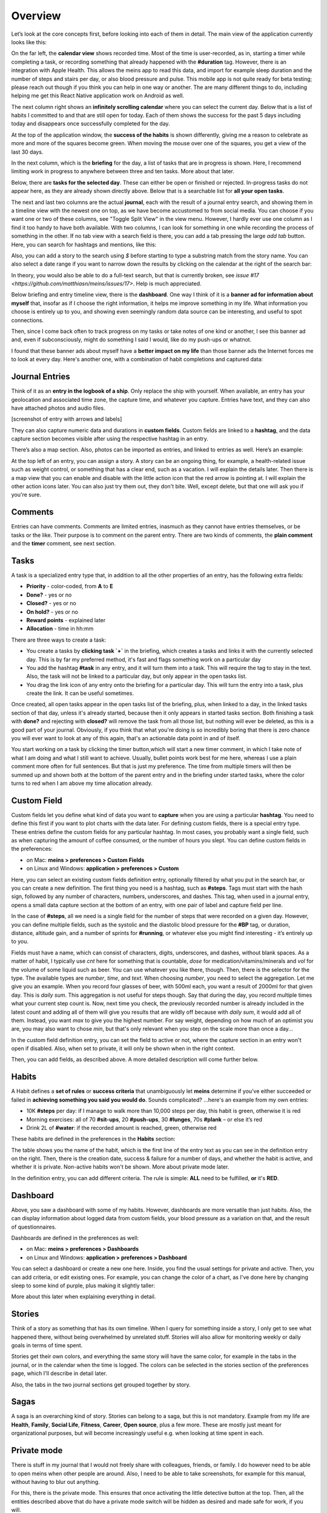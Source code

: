 Overview
========

Let’s look at the core concepts first, before looking into each of them in detail. The main view of the application currently looks like this:

.. image:: ./images/20181217_2250_overview.png

On the far left, the **calendar view** shows recorded time. Most of the time is user-recorded, as in, starting a timer while completing a task, or recording something that already happened with the **#duration** tag. However, there is an integration with Apple Health. This allows the meins app to read this data, and import for example sleep duration and the number of steps and stairs per day, or also blood pressure and pulse. This mobile app is not quite ready for beta testing; please reach out though if you think you can help in one way or another. The are many different things to do, including helping me get this React Native application work on Android as well.

The next column right shows an **infinitely scrolling calendar** where you can select the current day. Below that is a list of habits I committed to and that are still open for today. Each of them shows the success for the past 5 days including today and disappears once successfully completed for the day.

At the top of the application window, the **success of the habits** is shown differently, giving me a reason to celebrate as more and more of the squares become green. When moving the mouse over one of the squares, you get a view of the last 30 days.

In the next column, which is the **briefing** for the day, a list of tasks that are in progress is shown. Here, I recommend limiting work in progress to anywhere between three and ten tasks. More about that later.

Below, there are **tasks for the selected day**. These can either be open or finished or rejected. In-progress tasks do not appear here, as they are already shown directly above. Below that is a searchable list for **all your open tasks**.

The next and last two columns are the actual **journal**, each with the result of a journal entry search, and showing them in a timeline view with the newest one on top, as we have become accustomed to from social media. You can choose if you want one or two of these columns, see "Toggle Split View" in the view menu. However, I hardly ever use one column as I find it too handy to have both available. With two columns, I can look for something in one while recording the process of something in the other. If no tab view with a search field is there, you can add a tab pressing the large `add tab` button. Here, you can search for hashtags and mentions, like this:

.. image:: ./images/20181219_1039_search.png

Also, you can add a story to the search using `$` before starting to type a substring match from the story name. You can also select a date range if you want to narrow down the results by clicking on the calendar at the right of the search bar:

.. image:: ./images/20181219_1046_search.png

In theory, you would also be able to do a full-text search, but that is currently broken, see
`issue #17 <https://github.com/matthiasn/meins/issues/17>`. Help is much appreciated.

Below briefing and entry timeline view, there is the **dashboard**. One way I think of it is a **banner ad for information about myself** that, insofar as if I choose the right information, it helps me improve something in my life. What information you choose is entirely up to you, and showing even seemingly random data source can be interesting, and useful to spot connections.

Then, since I come back often to track progress on my tasks or take notes of one kind or another, I see this banner ad  and, even if subconsciously, might do something I said I would, like do my push-ups or whatnot.

I found that these banner ads about myself have a **better impact on my life** than those banner ads the Internet forces me to look at every day. Here's another one, with a combination of habit completions and captured data:

.. image:: ./images/20181219_1052_dashboard.png



Journal Entries
---------------

Think of it as an **entry in the logbook of a ship**. Only replace the ship with yourself. When available, an entry has your geolocation and associated time zone, the capture time, and whatever you capture. Entries have text, and they can also have attached photos and audio files.

[screenshot of entry with arrows and labels]


They can also capture numeric data and durations in **custom fields**. Custom fields are linked to a **hashtag**, and the data capture section becomes visible after using the respective hashtag in an entry.


There’s also a map section. Also, photos can be imported as entries, and linked to entries as well. Here’s an example:

.. image:: ./images/20181219_1148_running.png


At the top left of an entry, you can assign a story. A story can be an ongoing thing, for example, a health-related issue such as weight control, or something that has a clear end, such as a vacation. I will explain the details later. Then there is a map view that you can enable and disable with the little action icon that the red arrow is pointing at. I will explain the other action icons later. You can also just try them out, they don't bite. Well, except delete, but that one will ask you if you're sure.



Comments
--------

Entries can have comments. Comments are limited entries, inasmuch as they cannot have entries themselves, or be tasks or the like. Their purpose is to comment on the parent entry. There are two kinds of comments, the **plain comment** and the **timer** comment, see next section.



Tasks
-----

A task is a specialized entry type that, in addition to all the other properties of an entry, has the following extra fields:

- **Priority** - color-coded, from **A** to **E**
- **Done?** - yes or no
- **Closed?** - yes or no
- **On hold?** - yes or no
- **Reward points** - explained later
- **Allocation** - time in hh:mm

.. image:: ./images/20181219_1448_task.png

There are three ways to create a task:

- You create a tasks by **clicking task  `+`** in the briefing, which creates a tasks and links it with the currently selected day. This is by far my preferred method, it's fast and flags something work on a particular day
- You add the hashtag **#task** in any entry, and it will turn them into a task. This will require the tag to stay in the text. Also, the task will not be linked to a particular day, but only appear in the open tasks list.
- You drag the link icon of any entry onto the briefing for a particular day. This will turn the entry into a task, plus create the link. It can be useful sometimes.

Once created, all open tasks appear in the open tasks list of the briefing, plus, when linked to a day, in the linked tasks section of that day, unless it's already started, because then it only appears in started tasks section. Both finishing a task with **done?** and rejecting with **closed?** will remove the task from all those list, but nothing will ever be deleted, as this is a good part of your journal. Obviously, if you think that what you're doing is so incredibly boring that there is zero chance you will ever want to look at any of this again, that's an actionable data point in and of itself.

.. image:: ./images/20181219_1449_task.png

You start working on a task by clicking the timer button,which will start a new timer comment, in which I take note of what I am doing and what I still want to achieve. Usually, bullet points work best for me here, whereas I use a plain comment more often for full sentences. But that is just my preference. The time from multiple timers will then be summed up and shown both at the bottom of the parent entry and in the briefing under started tasks, where the color turns to red when I am above my time allocation already.



Custom Field
------------

Custom fields let you define what kind of data you want to **capture** when you are using a particular **hashtag**. You need to define this first if you want to plot charts with the data later. For defining custom fields, there is a special entry type. These entries define the custom fields for any particular hashtag. In most cases, you probably want a single field, such as when capturing the amount of coffee consumed, or the number of hours you slept. You can define custom fields in the preferences:

- on Mac: **meins > preferences > Custom Fields**
- on Linux and Windows:  **application > preferences > Custom**


Here, you can select an existing custom fields definition entry, optionally filtered by what you put in the search bar, or you can create a new definition. The first thing you need is a hashtag, such as **#steps**. Tags must start with the hash sign, followed by any number of characters, numbers, underscores, and dashes. This tag, when used in a journal entry, opens a small data capture section at the bottom of an entry, with one pair of label and capture field per line.

In the case of **#steps**, all we need is a single field for the number of steps that were recorded on a given day. However, you can define multiple fields, such as the systolic and the diastolic blood pressure for the **#BP** tag, or duration, distance, altitude gain, and a number of sprints for **#running**, or whatever else you might find interesting - it’s entirely up to you.

Fields must have a name, which can consist of characters, digits, underscores, and dashes, without blank spaces. As a matter of habit, I typically use `cnt` here for something that is countable, `dose` for medication/vitamins/minerals and `vol` for the volume of some liquid such as beer. You can use whatever you like there, though. Then, there is the selector for the type. The available types are `number`, `time`, and `text`. When choosing `number`, you need to select the aggregation. Let me give you an example. When you record four glasses of beer, with 500ml each, you want a result of 2000ml for that given day. This is  `daily sum`. This aggregation is not useful for steps though. Say that during the day, you record multiple times what your current step count is. Now, next time you check, the previously recorded number is already included in the latest count and adding all of them will give you results that are wildly off because with `daily sum`, it would add all of them. Instead, you want `max` to give you the highest number. For say weight, depending on how much of an optimist you are, you may also want to chose `min`, but that's only relevant when you step on the scale more than once a day...

.. image:: ./images/20181219_1253_pref_cf.png

In the custom field definition entry, you can set the field to active or not, where the capture section in an entry won't open if disabled. Also, when set to private, it will only be shown when in the right context.

Then, you can add fields, as described above. A more detailed description will come further below.



Habits
------

A Habit defines a **set of rules** or **success criteria** that unambiguously let **meins** determine if you’ve either succeeded or failed in **achieving something you said you would do**. Sounds complicated​? ...here's an example from my own entries:

- 10K **#steps** per day: if I manage to walk more than 10,000 steps per day, this habit is green, otherwise it is red
- Morning exercises: all of 70 **#sit-ups**, 20 **#push-ups**, 30 **#lunges**, 70s **#plank** – or else it’s red
- Drink 2L of **#water**: if the recorded amount is reached, green, otherwise red

These habits are defined in the preferences in the **Habits** section:

.. image:: ./images/20181219_1203_pref_habits.png

The table shows you the name of the habit, which is the first line of the entry text as you can see in the definition entry on the right. Then, there is the creation date, success & failure for a number of days, and whether the habit is active, and whether it is private. Non-active habits won't be shown. More about private mode later.

In the definition entry, you can add different criteria. The rule is simple: **ALL** need to be fulfilled, **or** it's **RED**.



Dashboard
---------

Above, you saw a dashboard with some of my habits. However, dashboards are more versatile than just habits. Also, the can display information about logged data from custom fields, your blood pressure as a variation on that, and the result of questionnaires.


.. image:: ./images/20181217_2302_dashboard.png

Dashboards are defined in the preferences as well:

- on Mac: **meins > preferences > Dashboards**
- on Linux and Windows:  **application > preferences > Dashboard**

.. image:: ./images/20181219_1304_pref_dashboards.png

You can select a dashboard or create a new one here. Inside, you find the usual settings for private and active. Then, you can add criteria, or edit existing ones. For example, you can change the color of a chart, as I've done here by changing sleep to some kind of purple, plus making it slightly taller:

.. image:: ./images/20181219_1312_pref_dashboards2.png

More about this later when explaining everything in detail.



Stories
-------

Think of a story as something that has its own timeline. When I query for something inside a story, I only get to see what happened there, without being overwhelmed by unrelated stuff. Stories will also allow for monitoring weekly or daily goals in terms of time spent.

Stories get their own colors, and everything the same story will have the same color, for example in the tabs in the journal, or in the calendar when the time is logged. The colors can be selected in the stories section of the preferences page, which I'll describe in detail later.

Also, the tabs in the two journal sections get grouped together by story.



Sagas
-----

A saga is an overarching kind of story. Stories can belong to a saga, but this is not mandatory. Example from my life are **Health**, **Family**, **Social Life**, **Fitness**, **Career**, **Open source**, plus a few more. These are mostly just meant for organizational purposes, but will become increasingly useful e.g. when looking at time spent in each.



Private mode
------------

There is stuff in my journal that I would not freely share with colleagues, friends, or family. I do however need to be able to open meins when other people are around. Also, I need to be able to take screenshots, for example for this manual, without having to blur out anything.

For this, there is the private mode. This ensures that once activating the little detective button at the top. Then, all the entities described above that do have a private mode switch will be hidden as desired and made safe for work, if you will.

